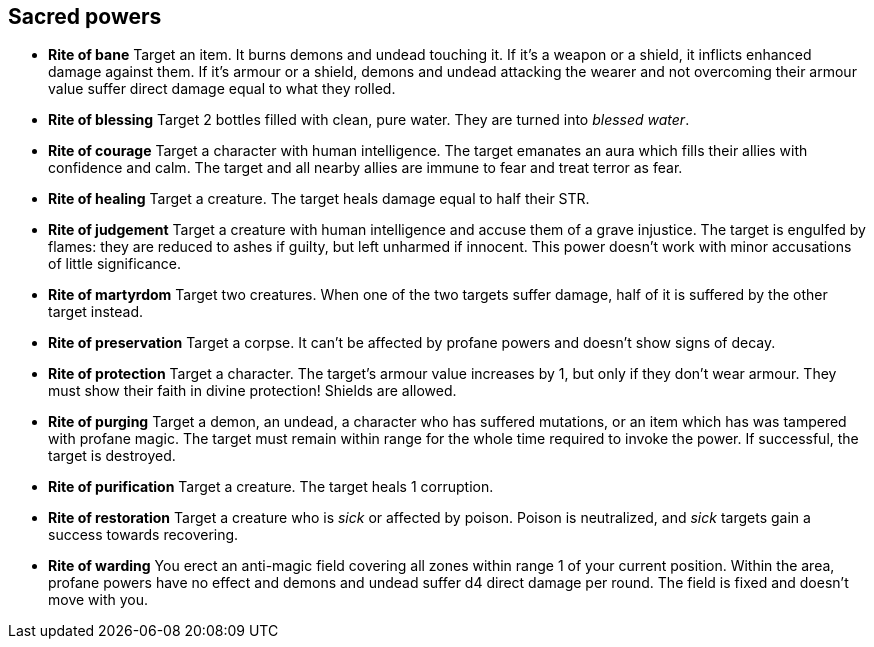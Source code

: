 == Sacred powers

* *Rite of bane*
Target an item. It burns demons and undead touching it. If it's a weapon or a shield, it inflicts enhanced damage against them. If it's armour or a shield, demons and undead attacking the wearer and not overcoming their armour value suffer direct damage equal to what they rolled.

* *Rite of blessing*
Target 2 bottles filled with clean, pure water. They are turned into _blessed water_.

* *Rite of courage*
Target a character with human intelligence. The target emanates an aura which fills their allies with confidence and calm. The target and all nearby allies are immune to fear and treat terror as fear.

* *Rite of healing*
Target a creature. The target heals damage equal to half their STR.

* *Rite of judgement*
Target a creature with human intelligence and accuse them of a grave injustice. The target is engulfed by flames: they are reduced to ashes if guilty, but left unharmed if innocent. This power doesn't work with minor accusations of little significance.

* *Rite of martyrdom*
Target two creatures. When one of the two targets suffer damage, half of it is suffered by the other target instead.

* *Rite of preservation*
Target a corpse. It can't be affected by profane powers and doesn't show signs of decay.

* *Rite of protection*
Target a character. The target's armour value increases by 1, but only if they don't wear armour. They must show their faith in divine protection! Shields are allowed.

* *Rite of purging*
Target a demon, an undead, a character who has suffered mutations, or an item which has was tampered with profane magic. The target must remain within range for the whole time required to invoke the power. If successful, the target is destroyed.

* *Rite of purification*
Target a creature. The target heals 1 corruption.

* *Rite of restoration*
Target a creature who is _sick_ or affected by poison. Poison is neutralized, and _sick_ targets gain a success towards recovering.

* *Rite of warding*
You erect an anti-magic field covering all zones within range 1 of your current position. Within the area, profane powers have no effect and demons and undead suffer d4 direct damage per round. The field is fixed and doesn't move with you.

